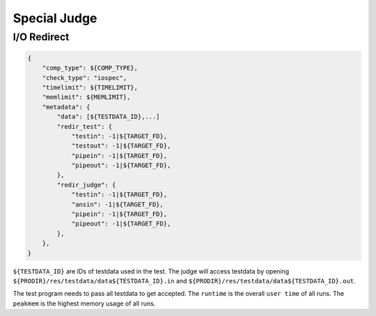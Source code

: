 Special Judge
=============

I/O Redirect
------------

.. code:: python

   {
       "comp_type": ${COMP_TYPE},
       "check_type": "iospec",
       "timelimit": ${TIMELIMIT},
       "memlimit": ${MEMLIMIT},
       "metadata": {
           "data": [${TESTDATA_ID},...]
           "redir_test": {
               "testin": -1|${TARGET_FD},
               "testout": -1|${TARGET_FD},
               "pipein": -1|${TARGET_FD},
               "pipeout": -1|${TARGET_FD},
           },
           "redir_judge": {
               "testin": -1|${TARGET_FD},
               "ansin": -1|${TARGET_FD},
               "pipein": -1|${TARGET_FD},
               "pipeout": -1|${TARGET_FD},
           },
       },
   }


``${TESTDATA_ID}`` are IDs of testdata used in the test. The judge will access testdata by opening ``${PRODIR}/res/testdata/data${TESTDATA_ID}.in`` and ``${PRODIR}/res/testdata/data${TESTDATA_ID}.out``.

The test program needs to pass all testdata to get accepted. The ``runtime`` is the overall ``user time`` of all runs. The ``peakmem`` is the highest memory usage of all runs.
